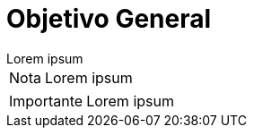= Objetivo General

[example]
Lorem ipsum

[NOTE]
[caption="Nota"]
Lorem ipsum

[IMPORTANT]
[caption="Importante"]
Lorem ipsum
